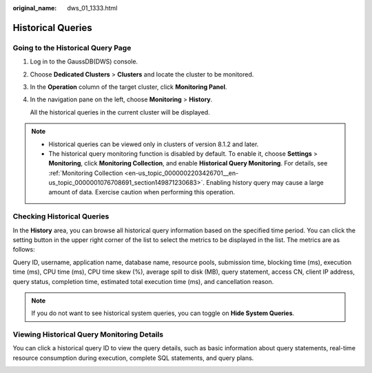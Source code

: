 :original_name: dws_01_1333.html

.. _dws_01_1333:

Historical Queries
==================

Going to the Historical Query Page
----------------------------------

#. Log in to the GaussDB(DWS) console.

#. Choose **Dedicated Clusters** > **Clusters** and locate the cluster to be monitored.

#. In the **Operation** column of the target cluster, click **Monitoring Panel**.

#. In the navigation pane on the left, choose **Monitoring** > **History**.

   All the historical queries in the current cluster will be displayed.

.. note::

   -  Historical queries can be viewed only in clusters of version 8.1.2 and later.
   -  The historical query monitoring function is disabled by default. To enable it, choose **Settings** > **Monitoring**, click **Monitoring Collection**, and enable **Historical Query Monitoring**. For details, see :ref:`Monitoring Collection <en-us_topic_0000002203426701__en-us_topic_0000001076708691_section149871230683>`. Enabling history query may cause a large amount of data. Exercise caution when performing this operation.

Checking Historical Queries
---------------------------

In the **History** area, you can browse all historical query information based on the specified time period. You can click the setting button in the upper right corner of the list to select the metrics to be displayed in the list. The metrics are as follows:

Query ID, username, application name, database name, resource pools, submission time, blocking time (ms), execution time (ms), CPU time (ms), CPU time skew (%), average spill to disk (MB), query statement, access CN, client IP address, query status, completion time, estimated total execution time (ms), and cancellation reason.

.. note::

   If you do not want to see historical system queries, you can toggle on **Hide System Queries**.

Viewing Historical Query Monitoring Details
-------------------------------------------

You can click a historical query ID to view the query details, such as basic information about query statements, real-time resource consumption during execution, complete SQL statements, and query plans.

|image1|

.. |image1| image:: /_static/images/en-us_image_0000002167906540.png
